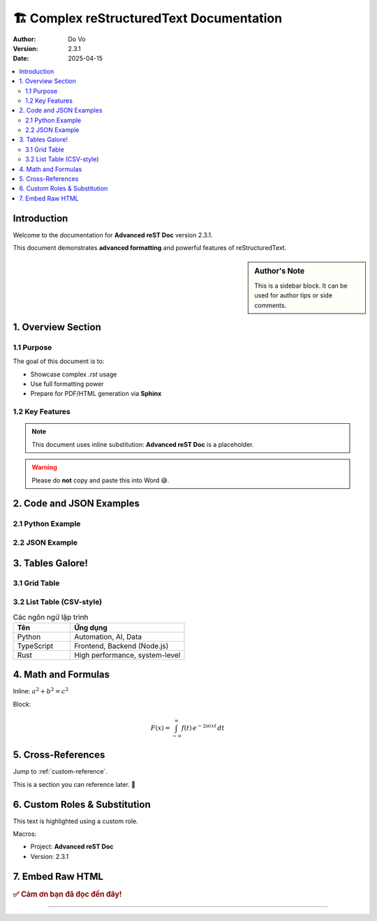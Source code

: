 
=========================================
🏗️ Complex reStructuredText Documentation
=========================================

:author: Do Vo
:version: 2.3.1
:date: 2025-04-15

.. contents::
   :depth: 3
   :local:

Introduction
============

Welcome to the documentation for |project_name| version |version|.

This document demonstrates **advanced formatting** and powerful features of reStructuredText.

.. sidebar:: Author's Note

   This is a sidebar block. It can be used for author tips or side comments.

1. Overview Section
===================

1.1 Purpose
-----------

The goal of this document is to:

- Showcase complex `.rst` usage
- Use full formatting power
- Prepare for PDF/HTML generation via **Sphinx**

1.2 Key Features
----------------

.. note::
   This document uses inline substitution: |project_name| is a placeholder.

.. warning::
   Please do **not** copy and paste this into Word 😅.

2. Code and JSON Examples
=========================

2.1 Python Example
------------------

.. code-block:: python
   :linenos:

   from datetime import datetime

   def get_timestamp():
       """Returns current UTC timestamp"""
       return datetime.utcnow().isoformat()

2.2 JSON Example
----------------

.. code-block:: json
   :linenos:

   {
     "user": "do.vo",
     "role": "developer",
     "languages": ["TypeScript", "Node.js", "Python"]
   }

3. Tables Galore!
=================

3.1 Grid Table
--------------

+-----------------+------------+------------------------+
| Tên trường      | Kiểu dữ liệu | Mô tả                |
+=================+============+========================+
| user_id         | int        | ID người dùng         |
+-----------------+------------+------------------------+
| email           | string     | Email đăng ký         |
+-----------------+------------+------------------------+
| created_at      | datetime   | Ngày tạo tài khoản    |
+-----------------+------------+------------------------+

3.2 List Table (CSV-style)
--------------------------

.. list-table:: Các ngôn ngữ lập trình
   :widths: 20 40
   :header-rows: 1

   * - Tên
     - Ứng dụng
   * - Python
     - Automation, AI, Data
   * - TypeScript
     - Frontend, Backend (Node.js)
   * - Rust
     - High performance, system-level

4. Math and Formulas
====================

Inline: :math:`a^2 + b^2 = c^2`

Block:

.. math::

   F(x) = \int_{-\infty}^\infty
   f(t)\,e^{-2\pi i x t}\,dt

5. Cross-References
===================

Jump to :ref:`custom-reference`.

.. _custom-reference:

This is a section you can reference later. 🔁

6. Custom Roles & Substitution
==============================

.. role:: highlight

:highlight:`This text is highlighted using a custom role.`

Macros:

- Project: |project_name|
- Version: |version|

7. Embed Raw HTML
=================

.. raw:: html

   <div style="color:darkblue; font-weight:bold;">
     This is raw HTML inside RST!
   </div>

.. rubric:: ✅ Cảm ơn bạn đã đọc đến đây!

----

.. |project_name| replace:: **Advanced reST Doc**
.. |version| replace:: 2.3.1
